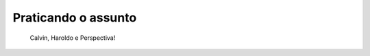 ***********************************************
Praticando o assunto
***********************************************


.. figure:: _resources/calvin-haroldo-perspectiva.jpg
   :width: 600pt
   
   Calvin, Haroldo e Perspectiva!